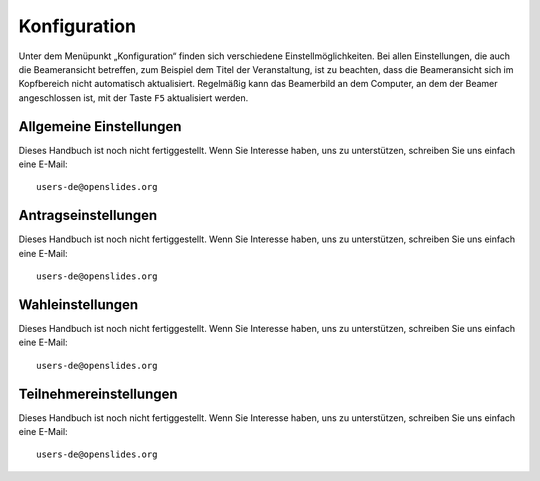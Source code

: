 Konfiguration
+++++++++++++

Unter dem Menüpunkt „Konfiguration“ finden sich verschiedene Einstellmöglichkeiten. Bei allen Einstellungen, die auch die Beameransicht betreffen, zum Beispiel dem Titel der Veranstaltung, ist zu beachten, dass die Beameransicht sich im Kopfbereich nicht automatisch aktualisiert. Regelmäßig kann das Beamerbild an dem Computer, an dem der Beamer angeschlossen ist, mit der Taste ``F5`` aktualisiert werden.


Allgemeine Einstellungen
------------------------

Dieses Handbuch ist noch nicht fertiggestellt. Wenn Sie Interesse haben, uns zu unterstützen, schreiben Sie uns einfach eine E-Mail::

  users-de@openslides.org


Antragseinstellungen
--------------------

Dieses Handbuch ist noch nicht fertiggestellt. Wenn Sie Interesse haben, uns zu unterstützen, schreiben Sie uns einfach eine E-Mail::

  users-de@openslides.org


Wahleinstellungen
-----------------

Dieses Handbuch ist noch nicht fertiggestellt. Wenn Sie Interesse haben, uns zu unterstützen, schreiben Sie uns einfach eine E-Mail::

  users-de@openslides.org


Teilnehmereinstellungen
-----------------------

Dieses Handbuch ist noch nicht fertiggestellt. Wenn Sie Interesse haben, uns zu unterstützen, schreiben Sie uns einfach eine E-Mail::

  users-de@openslides.org

